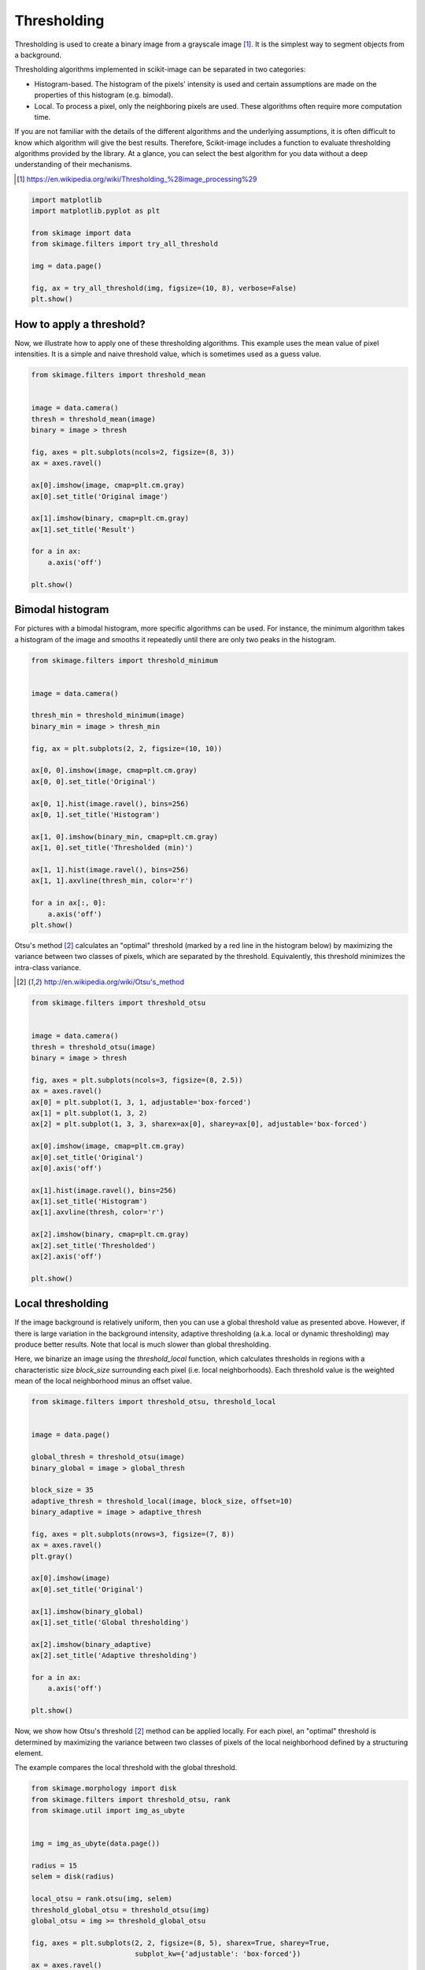 

.. _sphx_glr_auto_examples_xx_applications_plot_thresholding.py:


============
Thresholding
============

Thresholding is used to create a binary image from a grayscale image [1]_.
It is the simplest way to segment objects from a background.

Thresholding algorithms implemented in scikit-image can be separated in two
categories:

- Histogram-based. The histogram of the pixels' intensity is used and
  certain assumptions are made on the properties of this histogram (e.g. bimodal).
- Local. To process a pixel, only the neighboring pixels are used.
  These algorithms often require more computation time.


If you are not familiar with the details of the different algorithms and the
underlying assumptions, it is often difficult to know which algorithm will give
the best results. Therefore, Scikit-image includes a function to evaluate
thresholding algorithms provided by the library. At a glance, you can select
the best algorithm for you data without a deep understanding of their
mechanisms.

.. [1] https://en.wikipedia.org/wiki/Thresholding_%28image_processing%29

.. seealso::
   Presentation on
   :ref:`sphx_glr_auto_examples_xx_applications_plot_rank_filters.py`.



.. code-block:: python

    import matplotlib
    import matplotlib.pyplot as plt

    from skimage import data
    from skimage.filters import try_all_threshold

    img = data.page()

    fig, ax = try_all_threshold(img, figsize=(10, 8), verbose=False)
    plt.show()




.. image:: /auto_examples/xx_applications/images/sphx_glr_plot_thresholding_001.png
    :align: center




How to apply a threshold?
=========================

Now, we illustrate how to apply one of these thresholding algorithms.
This example uses the mean value of pixel intensities. It is a simple
and naive threshold value, which is sometimes used as a guess value.




.. code-block:: python


    from skimage.filters import threshold_mean


    image = data.camera()
    thresh = threshold_mean(image)
    binary = image > thresh

    fig, axes = plt.subplots(ncols=2, figsize=(8, 3))
    ax = axes.ravel()

    ax[0].imshow(image, cmap=plt.cm.gray)
    ax[0].set_title('Original image')

    ax[1].imshow(binary, cmap=plt.cm.gray)
    ax[1].set_title('Result')

    for a in ax:
        a.axis('off')

    plt.show()




.. image:: /auto_examples/xx_applications/images/sphx_glr_plot_thresholding_002.png
    :align: center




Bimodal histogram
=================

For pictures with a bimodal histogram, more specific algorithms can be used.
For instance, the minimum algorithm takes a histogram of the image and smooths it
repeatedly until there are only two peaks in the histogram.



.. code-block:: python


    from skimage.filters import threshold_minimum


    image = data.camera()

    thresh_min = threshold_minimum(image)
    binary_min = image > thresh_min

    fig, ax = plt.subplots(2, 2, figsize=(10, 10))

    ax[0, 0].imshow(image, cmap=plt.cm.gray)
    ax[0, 0].set_title('Original')

    ax[0, 1].hist(image.ravel(), bins=256)
    ax[0, 1].set_title('Histogram')

    ax[1, 0].imshow(binary_min, cmap=plt.cm.gray)
    ax[1, 0].set_title('Thresholded (min)')

    ax[1, 1].hist(image.ravel(), bins=256)
    ax[1, 1].axvline(thresh_min, color='r')

    for a in ax[:, 0]:
        a.axis('off')
    plt.show()




.. image:: /auto_examples/xx_applications/images/sphx_glr_plot_thresholding_003.png
    :align: center




Otsu's method [2]_ calculates an "optimal" threshold (marked by a red line in the
histogram below) by maximizing the variance between two classes of pixels,
which are separated by the threshold. Equivalently, this threshold minimizes
the intra-class variance.

.. [2] http://en.wikipedia.org/wiki/Otsu's_method




.. code-block:: python


    from skimage.filters import threshold_otsu


    image = data.camera()
    thresh = threshold_otsu(image)
    binary = image > thresh

    fig, axes = plt.subplots(ncols=3, figsize=(8, 2.5))
    ax = axes.ravel()
    ax[0] = plt.subplot(1, 3, 1, adjustable='box-forced')
    ax[1] = plt.subplot(1, 3, 2)
    ax[2] = plt.subplot(1, 3, 3, sharex=ax[0], sharey=ax[0], adjustable='box-forced')

    ax[0].imshow(image, cmap=plt.cm.gray)
    ax[0].set_title('Original')
    ax[0].axis('off')

    ax[1].hist(image.ravel(), bins=256)
    ax[1].set_title('Histogram')
    ax[1].axvline(thresh, color='r')

    ax[2].imshow(binary, cmap=plt.cm.gray)
    ax[2].set_title('Thresholded')
    ax[2].axis('off')

    plt.show()




.. image:: /auto_examples/xx_applications/images/sphx_glr_plot_thresholding_004.png
    :align: center




Local thresholding
==================

If the image background is relatively uniform, then you can use a global
threshold value as presented above. However, if there is large variation in the
background intensity, adaptive thresholding (a.k.a. local or dynamic
thresholding) may produce better results. Note that local is much slower than
global thresholding.

Here, we binarize an image using the `threshold_local` function, which
calculates thresholds in regions with a characteristic size `block_size` surrounding
each pixel (i.e. local neighborhoods). Each threshold value is the weighted mean
of the local neighborhood minus an offset value.




.. code-block:: python


    from skimage.filters import threshold_otsu, threshold_local


    image = data.page()

    global_thresh = threshold_otsu(image)
    binary_global = image > global_thresh

    block_size = 35
    adaptive_thresh = threshold_local(image, block_size, offset=10)
    binary_adaptive = image > adaptive_thresh

    fig, axes = plt.subplots(nrows=3, figsize=(7, 8))
    ax = axes.ravel()
    plt.gray()

    ax[0].imshow(image)
    ax[0].set_title('Original')

    ax[1].imshow(binary_global)
    ax[1].set_title('Global thresholding')

    ax[2].imshow(binary_adaptive)
    ax[2].set_title('Adaptive thresholding')

    for a in ax:
        a.axis('off')

    plt.show()




.. image:: /auto_examples/xx_applications/images/sphx_glr_plot_thresholding_005.png
    :align: center




Now, we show how Otsu's threshold [2]_ method can be applied locally. For
each pixel, an "optimal" threshold is determined by maximizing the variance
between two classes of pixels of the local neighborhood defined by a
structuring element.

The example compares the local threshold with the global threshold.




.. code-block:: python


    from skimage.morphology import disk
    from skimage.filters import threshold_otsu, rank
    from skimage.util import img_as_ubyte


    img = img_as_ubyte(data.page())

    radius = 15
    selem = disk(radius)

    local_otsu = rank.otsu(img, selem)
    threshold_global_otsu = threshold_otsu(img)
    global_otsu = img >= threshold_global_otsu

    fig, axes = plt.subplots(2, 2, figsize=(8, 5), sharex=True, sharey=True,
                             subplot_kw={'adjustable': 'box-forced'})
    ax = axes.ravel()
    plt.tight_layout()

    fig.colorbar(ax[0].imshow(img, cmap=plt.cm.gray),
                 ax=ax[0], orientation='horizontal')
    ax[0].set_title('Original')
    ax[0].axis('off')

    fig.colorbar(ax[1].imshow(local_otsu, cmap=plt.cm.gray),
                 ax=ax[1], orientation='horizontal')
    ax[1].set_title('Local Otsu (radius=%d)' % radius)
    ax[1].axis('off')

    ax[2].imshow(img >= local_otsu, cmap=plt.cm.gray)
    ax[2].set_title('Original >= Local Otsu' % threshold_global_otsu)
    ax[2].axis('off')

    ax[3].imshow(global_otsu, cmap=plt.cm.gray)
    ax[3].set_title('Global Otsu (threshold = %d)' % threshold_global_otsu)
    ax[3].axis('off')

    plt.show()



.. image:: /auto_examples/xx_applications/images/sphx_glr_plot_thresholding_006.png
    :align: center




**Total running time of the script:** ( 0 minutes  4.106 seconds)



.. container:: sphx-glr-footer


  .. container:: sphx-glr-download

     :download:`Download Python source code: plot_thresholding.py <plot_thresholding.py>`



  .. container:: sphx-glr-download

     :download:`Download Jupyter notebook: plot_thresholding.ipynb <plot_thresholding.ipynb>`

.. rst-class:: sphx-glr-signature

    `Generated by Sphinx-Gallery <http://sphinx-gallery.readthedocs.io>`_
